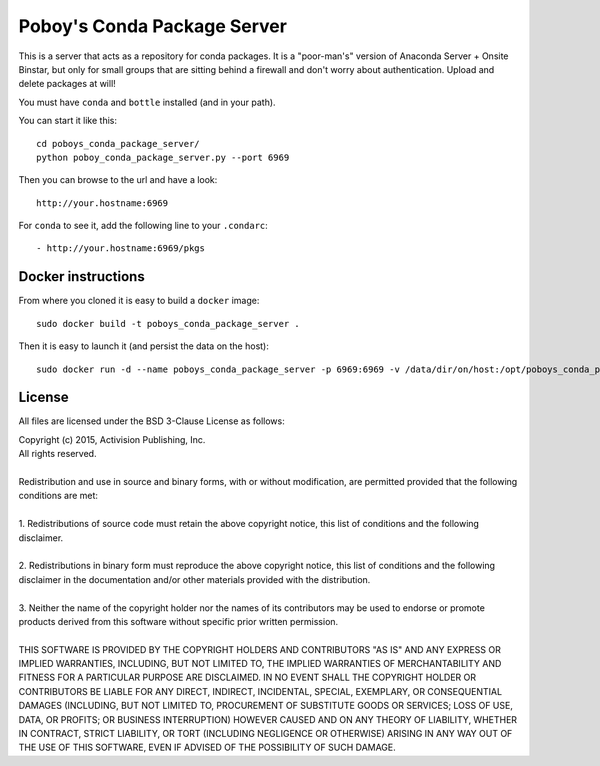 ==============================
 Poboy's Conda Package Server
==============================

This is a server that acts as a repository for conda packages.  It is a "poor-man's" version of
Anaconda Server + Onsite Binstar, but only for small groups that are sitting behind a firewall
and don't worry about authentication.  Upload and delete packages at will!

You must have ``conda`` and ``bottle`` installed (and in your path).

You can start it like this::

    cd poboys_conda_package_server/
    python poboy_conda_package_server.py --port 6969

Then you can browse to the url and have a look::

    http://your.hostname:6969

For ``conda`` to see it, add the following line to your ``.condarc``::

    - http://your.hostname:6969/pkgs


Docker instructions
===================

From where you cloned it is easy to build a ``docker`` image::

    sudo docker build -t poboys_conda_package_server .

Then it is easy to launch it (and persist the data on the host)::

    sudo docker run -d --name poboys_conda_package_server -p 6969:6969 -v /data/dir/on/host:/opt/poboys_conda_package_server poboys_conda_package_server


License
=======

All files are licensed under the BSD 3-Clause License as follows:
 
| Copyright (c) 2015, Activision Publishing, Inc.  
| All rights reserved.
| 
| Redistribution and use in source and binary forms, with or without modification, are permitted provided that the following conditions are met:
| 
| 1. Redistributions of source code must retain the above copyright notice, this list of conditions and the following disclaimer.
|  
| 2. Redistributions in binary form must reproduce the above copyright notice, this list of conditions and the following disclaimer in the documentation and/or other materials provided with the distribution.
|  
| 3. Neither the name of the copyright holder nor the names of its contributors may be used to endorse or promote products derived from this software without specific prior written permission.
|  
| THIS SOFTWARE IS PROVIDED BY THE COPYRIGHT HOLDERS AND CONTRIBUTORS "AS IS" AND ANY EXPRESS OR IMPLIED WARRANTIES, INCLUDING, BUT NOT LIMITED TO, THE IMPLIED WARRANTIES OF MERCHANTABILITY AND FITNESS FOR A PARTICULAR PURPOSE ARE DISCLAIMED. IN NO EVENT SHALL THE COPYRIGHT HOLDER OR CONTRIBUTORS BE LIABLE FOR ANY DIRECT, INDIRECT, INCIDENTAL, SPECIAL, EXEMPLARY, OR CONSEQUENTIAL DAMAGES (INCLUDING, BUT NOT LIMITED TO, PROCUREMENT OF SUBSTITUTE GOODS OR SERVICES; LOSS OF USE, DATA, OR PROFITS; OR BUSINESS INTERRUPTION) HOWEVER CAUSED AND ON ANY THEORY OF LIABILITY, WHETHER IN CONTRACT, STRICT LIABILITY, OR TORT (INCLUDING NEGLIGENCE OR OTHERWISE) ARISING IN ANY WAY OUT OF THE USE OF THIS SOFTWARE, EVEN IF ADVISED OF THE POSSIBILITY OF SUCH DAMAGE.

